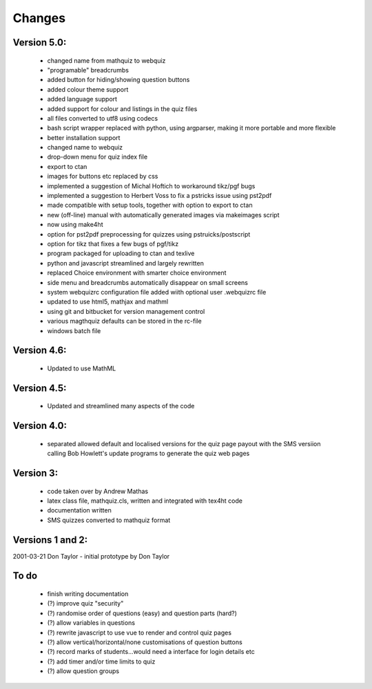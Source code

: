 =======
Changes
=======

Version 5.0:
------------
    - changed name from mathquiz to webquiz
    - "programable" breadcrumbs
    - added button for hiding/showing question buttons
    - added colour theme support
    - added language support
    - added support for colour and listings in the quiz files
    - all files converted to utf8  using codecs
    - bash script wrapper replaced with python, using argparser, making it more portable and more flexible
    - better installation support
    - changed name to webquiz
    - drop-down menu for quiz index file
    - export to ctan
    - images for buttons etc replaced by css
    - implemented a suggestion of Michal Hoftich to workaround tikz/pgf bugs
    - implemented a suggestion to Herbert Voss to fix a pstricks issue using pst2pdf
    - made compatible with setup tools, together with option to export to ctan
    - new (off-line) manual with automatically generated images via makeimages script
    - now using make4ht
    - option for pst2pdf preprocessing for quizzes using pstruicks/postscript
    - option for tikz that fixes a few bugs of pgf/tikz
    - program packaged for uploading to ctan and texlive
    - python and javascript streamlined and largely rewritten
    - replaced Choice environment with smarter choice environment
    - side menu and breadcrumbs automatically disappear on small screens
    - system webquizrc configuration file added wiith optional user .webquizrc file
    - updated to use html5, mathjax and mathml
    - using git and bitbucket for version management control
    - various magthquiz defaults can be stored in the rc-file
    - windows batch file

Version 4.6:
------------
    - Updated to use MathML

Version 4.5:
------------
    - Updated and streamlined many aspects of the code

Version 4.0:
------------
    - separated allowed default and localised versions for the quiz page payout
      with the SMS versiion calling Bob Howlett's update programs to generate
      the quiz web pages

Version 3:
----------
    - code taken over by Andrew Mathas
    - latex class file, mathquiz.cls, written and integrated with tex4ht code
    - documentation written
    - SMS quizzes converted to mathquiz format

Versions 1 and 2:
-----------------
2001-03-21  Don Taylor -  initial prototype by Don Taylor


To do
------
    - finish writing documentation
    - (?) improve quiz "security"
    - (?) randomise order of questions (easy) and question parts (hard?)
    - (?) allow variables in questions
    - (?) rewrite javascript to use vue to render and control quiz pages
    - (?) allow vertical/horizontal/none customisations of question buttons
    - (?) record marks of students...would need a interface for login details etc
    - (?) add timer and/or time limits to quiz
    - (?) allow question groups

